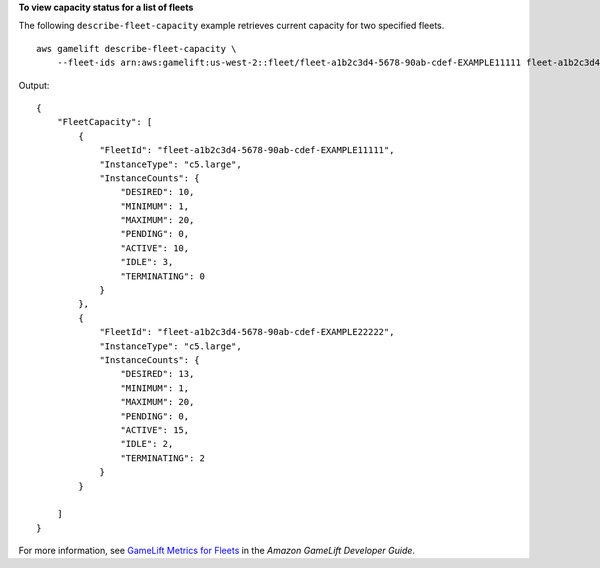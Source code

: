 **To view capacity status for a list of fleets**

The following ``describe-fleet-capacity`` example retrieves current capacity for two specified fleets. ::

    aws gamelift describe-fleet-capacity \
        --fleet-ids arn:aws:gamelift:us-west-2::fleet/fleet-a1b2c3d4-5678-90ab-cdef-EXAMPLE11111 fleet-a1b2c3d4-5678-90ab-cdef-EXAMPLE22222

Output::

    {
        "FleetCapacity": [
            {
                "FleetId": "fleet-a1b2c3d4-5678-90ab-cdef-EXAMPLE11111",
                "InstanceType": "c5.large",
                "InstanceCounts": {
                    "DESIRED": 10,
                    "MINIMUM": 1,
                    "MAXIMUM": 20,
                    "PENDING": 0,
                    "ACTIVE": 10,
                    "IDLE": 3,
                    "TERMINATING": 0
                }
            },
            {
                "FleetId": "fleet-a1b2c3d4-5678-90ab-cdef-EXAMPLE22222",
                "InstanceType": "c5.large",
                "InstanceCounts": {
                    "DESIRED": 13,
                    "MINIMUM": 1,
                    "MAXIMUM": 20,
                    "PENDING": 0,
                    "ACTIVE": 15,
                    "IDLE": 2,
                    "TERMINATING": 2
                }
            }

        ]
    }

For more information, see `GameLift Metrics for Fleets <https://docs.aws.amazon.com/gamelift/latest/developerguide/monitoring-cloudwatch.html#gamelift-metrics-fleet>`__ in the *Amazon GameLift Developer Guide*.

